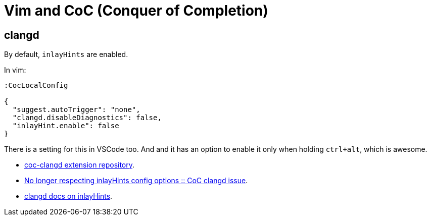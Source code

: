 = Vim and CoC (Conquer of Completion)

== clangd

By default, `inlayHints` are enabled.

In vim:

----
:CocLocalConfig

{
  "suggest.autoTrigger": "none",
  "clangd.disableDiagnostics": false,
  "inlayHint.enable": false
}
----

There is a setting for this in VSCode too.
And and it has an option to enable it only when holding `ctrl+alt`, which is awesome.

* link:https://github.com/clangd/coc-clangd[coc-clangd extension repository].
* link:https://github.com/clangd/coc-clangd/issues/514[No longer respecting inlayHints config options :: CoC clangd issue].
* link:https://clangd.llvm.org/config#inlayhints[clangd docs on inlayHints].

